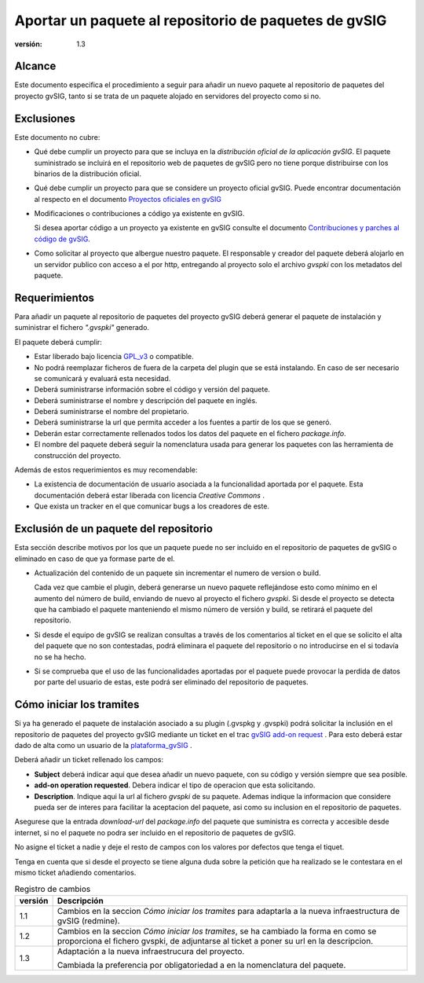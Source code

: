 
================================================================
Aportar un paquete al repositorio de paquetes de gvSIG
================================================================


:versión: 1.3

Alcance
========

Este documento especifica el procedimiento a seguir para añadir
un nuevo paquete al repositorio de paquetes del proyecto gvSIG,
tanto si se trata de un paquete alojado en servidores del
proyecto como si no.

Exclusiones
===============

Este documento no cubre:

- Qué debe cumplir un proyecto para que se incluya en la
  *distribución oficial de la aplicación gvSIG*. El paquete
  suministrado se incluirá en el repositorio web de paquetes
  de gvSIG pero no tiene porque distribuirse con los binarios
  de la distribución oficial.

- Qué debe cumplir un proyecto para que se considere un proyecto
  oficial gvSIG. Puede encontrar documentación al respecto en
  el documento `Proyectos oficiales en gvSIG`_

- Modificaciones o contribuciones a código ya existente en gvSIG.

  Si desea aportar código a un proyecto ya existente en gvSIG consulte
  el documento `Contribuciones y parches al código de gvSIG`_.

- Como solicitar al proyecto que albergue nuestro paquete.
  El responsable y creador del paquete deberá alojarlo en un servidor
  publico con acceso a el por http, entregando al proyecto solo
  el archivo *gvspki* con los metadatos del paquete.

Requerimientos
===============

Para añadir un paquete al repositorio de paquetes del proyecto gvSIG deberá
generar el paquete de instalación y suministrar el fichero *".gvspki"* generado.


El paquete deberá cumplir:

* Estar liberado bajo licencia GPL_v3_ o compatible.

* No podrá reemplazar ficheros de fuera de la carpeta del plugin
  que se está instalando. En caso de ser necesario se comunicará y
  evaluará esta necesidad.

* Deberá suministrarse información sobre el código y versión del
  paquete.

* Deberá suministrarse el nombre y descripción del paquete en inglés.

* Deberá suministrarse el nombre del propietario.

* Deberá suministrarse la url que permita acceder a los fuentes
  a partir de los que se generó.

* Deberán estar correctamente rellenados todos los datos del paquete
  en el fichero *package.info*.

* El nombre del paquete deberá seguir la nomenclatura usada para generar
  los paquetes con las herramienta de construcción del proyecto.

Además de estos requerimientos es muy recomendable:

- La existencia de documentación de usuario asociada a la funcionalidad
  aportada por el paquete. Esta documentación deberá estar liberada con
  licencia `Creative Commons` .

- Que exista un tracker en el que comunicar bugs a los creadores de este.

Exclusión de un paquete del repositorio
============================================

Esta sección describe motivos por los que un paquete puede no ser incluido
en el repositorio de paquetes de gvSIG o eliminado en caso de que ya formase
parte de el.

- Actualización del contenido de un paquete sin incrementar el numero de
  version o build.

  Cada vez que cambie el plugin, deberá generarse un nuevo paquete reflejándose
  esto como mínimo en el aumento del número de build, enviando de nuevo al proyecto
  el fichero *gvspki*. Si desde el proyecto se detecta que ha cambiado el paquete
  manteniendo el mismo número de versión y build, se retirará el paquete del
  repositorio.

- Si desde el equipo de gvSIG se realizan consultas a través
  de los comentarios al ticket en el que se solicito el alta del paquete
  que no son contestadas, podrá eliminara el paquete del repositorio
  o no introducirse en el si todavía no se ha hecho.

- Si se comprueba que el uso de las funcionalidades aportadas por el paquete puede
  provocar la perdida de datos por parte del usuario de estas, este podrá
  ser eliminado del repositorio de paquetes.

Cómo iniciar los tramites
============================

Si ya ha generado el paquete de instalación asociado a su
plugin (.gvspkg y .gvspki) podrá solicitar la inclusión en el repositorio
de paquetes del proyecto gvSIG mediante un ticket en el trac `gvSIG add-on request`_ .
Para esto deberá estar dado de alta como un usuario de la plataforma_gvSIG_ .

Deberá añadir un ticket rellenado los campos:

* **Subject** deberá indicar aqui que desea añadir un nuevo paquete, con su código y
  versión siempre que sea posible.

* **add-on operation requested**. Debera indicar el tipo de operacion que esta
  solicitando.

* **Description**. Indique aqui la url al fichero *gvspki* de su paquete. Ademas indique la informacion que considere pueda ser de interes para facilitar la aceptacion del paquete, asi como su inclusion en el repositorio de paquetes.

Asegurese que la entrada *download-url* del *package.info* del paquete que suministra
es correcta y accesible desde internet, si no el paquete no podra ser incluido en
el repositorio de paquetes de gvSIG.

No asigne el ticket a nadie y deje el resto de campos con los valores
por defectos que tenga el tiquet.

Tenga en cuenta que si desde el proyecto se tiene alguna duda sobre
la petición que ha realizado se le contestara en el mismo ticket añadiendo
comentarios.



.. _GPL_v3: https://www.gnu.org/licenses/gpl-3.0.html
.. _`Creative Commons` : http://creativecommons.org/
.. _plataforma_gvSIG : https://devel.gvsig.org/redmine
.. _`Contribuciones y parches al código de gvSIG` : ../Contribuciones_al_codigo/Contribuciones_y_parches_al_codigo_de_gvSIG.html
.. _`Proyectos oficiales en gvSIG` : ../Proyectos_oficiales/Proyectos_oficiales_en_gvSIG.html
.. _`gvSIG add-on request` : https://redmine.gvsig.net/redmine/projects/gvsig-desktop/issues/new?issue[tracker_id]=8

.. list-table:: Registro de cambios
   :header-rows: 1

   * - versión
     - Descripción

   * - 1.1
     - Cambios en la seccion *Cómo iniciar los tramites* para adaptarla a la nueva
       infraestructura de gvSIG (redmine).

   * - 1.2
     - Cambios en la seccion *Cómo iniciar los tramites*, se ha cambiado la forma en como se proporciona el fichero gvspki, de adjuntarse al ticket a poner su url en la descripcion.

   * - 1.3
     - Adaptación a la nueva infraestrucura del proyecto.
     
       Cambiada la preferencia por obligatoriedad a en la nomenclatura del paquete.


